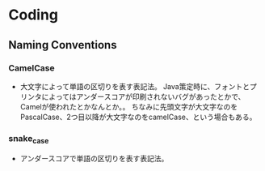 * Coding

** Naming Conventions

*** CamelCase
- 
  大文字によって単語の区切りを表す表記法。
  Java策定時に、フォントとプリンタによってはアンダースコアが印刷されないバグがあったとかで、
  Camelが使われたとかなんとか。。
  ちなみに先頭文字が大文字なのをPascalCase、2つ目以降が大文字なのをcamelCase、という場合もある。

*** snake_case
- 
  アンダースコアで単語の区切りを表す表記法。
